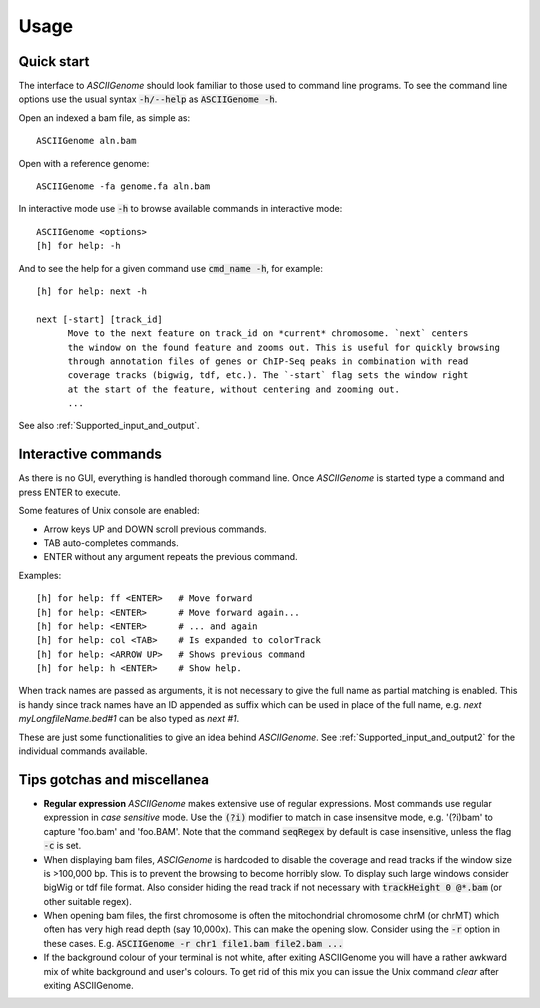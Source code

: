Usage
=====

Quick start
-----------

The interface to *ASCIIGenome* should look familiar to those used to command line programs.  To see
the command line options use the usual syntax :code:`-h/--help` as :code:`ASCIIGenome -h`.

Open an indexed a bam file, as simple as::

    ASCIIGenome aln.bam

Open with a reference genome::

    ASCIIGenome -fa genome.fa aln.bam

In interactive mode use :code:`-h` to browse available commands in interactive mode::

    ASCIIGenome <options>
    [h] for help: -h

And to see the help for a given command use :code:`cmd_name -h`, for example::

    [h] for help: next -h

    next [-start] [track_id]
          Move to the next feature on track_id on *current* chromosome. `next` centers
          the window on the found feature and zooms out. This is useful for quickly browsing
          through annotation files of genes or ChIP-Seq peaks in combination with read
          coverage tracks (bigwig, tdf, etc.). The `-start` flag sets the window right
          at the start of the feature, without centering and zooming out.
          ...      
    
See also :ref:`Supported_input_and_output`.

Interactive commands
--------------------

As there is no GUI, everything is handled thorough command line. Once *ASCIIGenome* is started type
a command and press ENTER to execute.

Some features of Unix console are enabled: 

* Arrow keys UP and DOWN scroll previous commands.
* TAB auto-completes commands.
* ENTER without any argument repeats the previous command.

Examples::

    [h] for help: ff <ENTER>   # Move forward
    [h] for help: <ENTER>      # Move forward again...
    [h] for help: <ENTER>      # ... and again
    [h] for help: col <TAB>    # Is expanded to colorTrack
    [h] for help: <ARROW UP>   # Shows previous command
    [h] for help: h <ENTER>    # Show help.

When track names are passed as arguments, it is not necessary to give the full name as
partial matching is enabled. This is handy since track names have an ID appended as suffix which can
be used in place of the full name, e.g. `next myLongfileName.bed#1` can be also typed as `next #1`.

These are just some functionalities to give an idea behind *ASCIIGenome*. See :ref:`Supported_input_and_output2` for 
the individual commands available.

Tips gotchas and miscellanea
----------------------------

* **Regular expression** *ASCIIGenome* makes extensive use of regular expressions. 
  Most commands use regular expression in *case sensitive* mode. 
  Use the :code:`(?i)` modifier to match in case insensitve mode, e.g. '(?i)bam' to capture 
  'foo.bam' and 'foo.BAM'. Note that the command :code:`seqRegex` by default is case insensitive,
  unless the flag :code:`-c` is set.

* When displaying bam files, *ASCIGenome* is hardcoded to disable the coverage and read tracks if
  the window size is >100,000 bp. This is to prevent the browsing to become horribly slow. To display
  such large windows  consider bigWig or tdf file format. Also consider hiding the 
  read track if not necessary with :code:`trackHeight 0 @*.bam` (or other suitable regex).

* When opening bam files, the first chromosome is often the mitochondrial chromosome chrM (or chrMT) which
  often has very high read depth (say 10,000x). This can make the opening slow. Consider using the :code:`-r`
  option in these cases. E.g. :code:`ASCIIGenome -r chr1 file1.bam file2.bam ...`
  
* If the background colour of your terminal is not white, after exiting ASCIIGenome you will have a rather awkward mix 
  of white background and user's colours. To get rid of this mix you can issue the Unix command `clear` after exiting ASCIIGenome.
